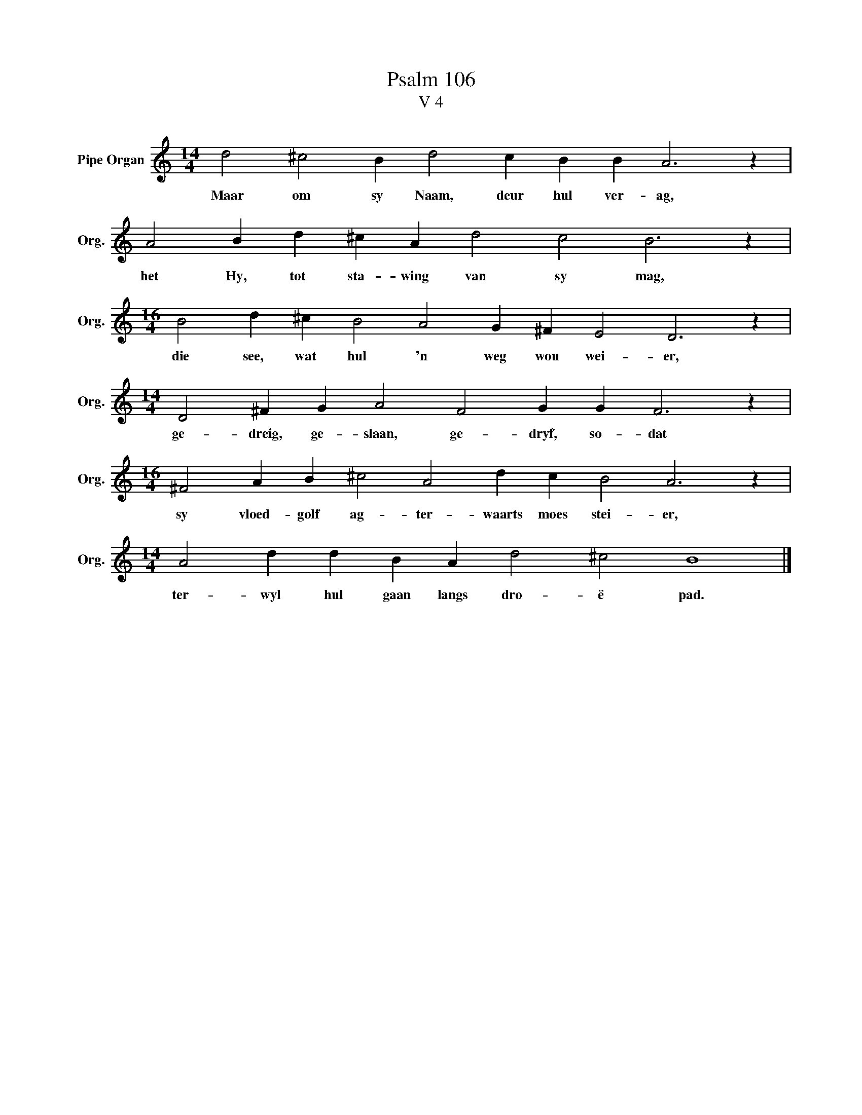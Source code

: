 X:1
T:Psalm 106
T:V 4
L:1/4
M:14/4
I:linebreak $
K:C
V:1 treble nm="Pipe Organ" snm="Org."
V:1
 d2 ^c2 B d2 c B B A3 z |$ A2 B d ^c A d2 c2 B3 z |$[M:16/4] B2 d ^c B2 A2 G ^F E2 D3 z |$ %3
w: Maar om sy Naam, deur hul ver- ag,|het Hy, tot sta- wing van sy mag,|die see, wat hul 'n weg wou wei- er,|
[M:14/4] D2 ^F G A2 F2 G G F3 z |$[M:16/4] ^F2 A B ^c2 A2 d c B2 A3 z |$ %5
w: ge- dreig, ge- slaan, ge- dryf, so- dat|sy vloed- golf ag- ter- waarts moes stei- er,|
[M:14/4] A2 d d B A d2 ^c2 B4 |] %6
w: ter- wyl hul gaan langs dro- ë pad.|

